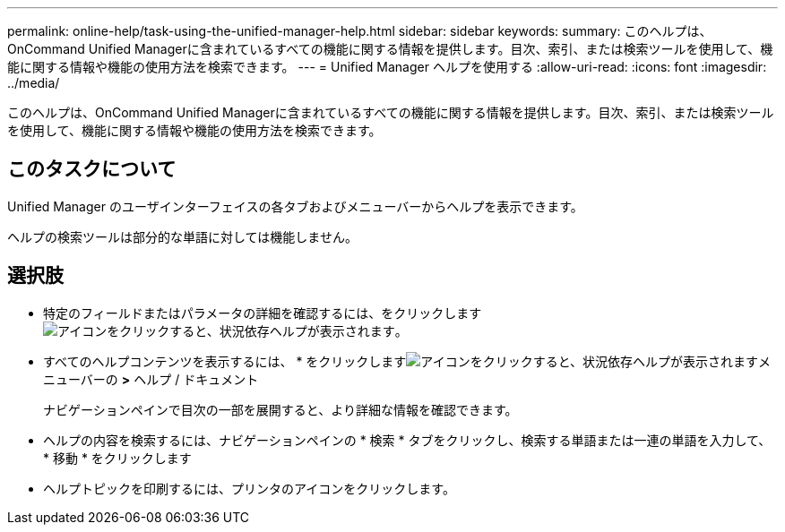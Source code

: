 ---
permalink: online-help/task-using-the-unified-manager-help.html 
sidebar: sidebar 
keywords:  
summary: このヘルプは、OnCommand Unified Managerに含まれているすべての機能に関する情報を提供します。目次、索引、または検索ツールを使用して、機能に関する情報や機能の使用方法を検索できます。 
---
= Unified Manager ヘルプを使用する
:allow-uri-read: 
:icons: font
:imagesdir: ../media/


[role="lead"]
このヘルプは、OnCommand Unified Managerに含まれているすべての機能に関する情報を提供します。目次、索引、または検索ツールを使用して、機能に関する情報や機能の使用方法を検索できます。



== このタスクについて

Unified Manager のユーザインターフェイスの各タブおよびメニューバーからヘルプを表示できます。

ヘルプの検索ツールは部分的な単語に対しては機能しません。



== 選択肢

* 特定のフィールドまたはパラメータの詳細を確認するには、をクリックします image:../media/helpicon-um60.gif["アイコンをクリックすると、状況依存ヘルプが表示されます"]。
* すべてのヘルプコンテンツを表示するには、 * をクリックしますimage:../media/helpicon-um60.gif["アイコンをクリックすると、状況依存ヘルプが表示されます"]メニューバーの *>* ヘルプ / ドキュメント
+
ナビゲーションペインで目次の一部を展開すると、より詳細な情報を確認できます。

* ヘルプの内容を検索するには、ナビゲーションペインの * 検索 * タブをクリックし、検索する単語または一連の単語を入力して、 * 移動 * をクリックします
* ヘルプトピックを印刷するには、プリンタのアイコンをクリックします。

